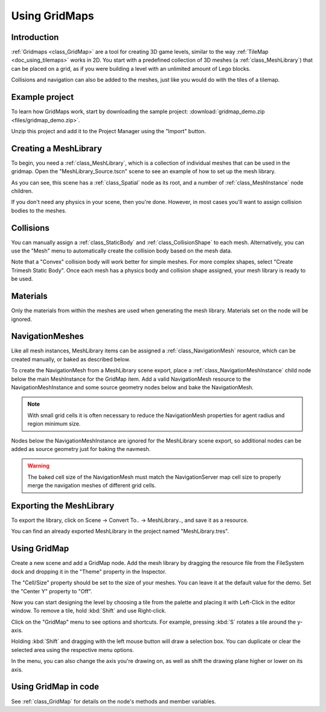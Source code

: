 .. _doc_using_gridmaps:

Using GridMaps
~~~~~~~~~~~~~~

Introduction
------------

:ref:`Gridmaps <class_GridMap>` are a tool for creating 3D
game levels, similar to the way :ref:`TileMap <doc_using_tilemaps>`
works in 2D. You start with a predefined collection of 3D meshes (a
:ref:`class_MeshLibrary`) that can be placed on a grid,
as if you were building a level with an unlimited amount of Lego blocks.

Collisions and navigation can also be added to the meshes, just like you
would do with the tiles of a tilemap.

Example project
---------------

To learn how GridMaps work, start by downloading the sample project:
:download:`gridmap_demo.zip <files/gridmap_demo.zip>`.

Unzip this project and add it to the Project Manager using the "Import"
button.

Creating a MeshLibrary
----------------------

To begin, you need a :ref:`class_MeshLibrary`, which is a collection
of individual meshes that can be used in the gridmap. Open the "MeshLibrary_Source.tscn"
scene to see an example of how to set up the mesh library.

.. image:: img/gridmap_meshlibrary1.png

As you can see, this scene has a :ref:`class_Spatial` node as its root, and
a number of :ref:`class_MeshInstance` node children.

If you don't need any physics in your scene, then you're done. However, in most
cases you'll want to assign collision bodies to the meshes.

Collisions
----------

You can manually assign a :ref:`class_StaticBody` and
:ref:`class_CollisionShape` to each mesh. Alternatively, you can use the "Mesh" menu
to automatically create the collision body based on the mesh data.

.. image:: img/gridmap_create_body.png

Note that a "Convex" collision body will work better for simple meshes. For more
complex shapes, select "Create Trimesh Static Body". Once each mesh has
a physics body and collision shape assigned, your mesh library is ready to
be used.

.. image:: img/gridmap_mesh_scene.png


Materials
---------

Only the materials from within the meshes are used when generating the mesh
library. Materials set on the node will be ignored.

NavigationMeshes
----------------

Like all mesh instances, MeshLibrary items can be assigned a :ref:`class_NavigationMesh`
resource, which can be created manually, or baked as described below.

To create the NavigationMesh from a MeshLibrary scene export, place a
:ref:`class_NavigationMeshInstance` child node below the main MeshInstance for the GridMap
item. Add a valid NavigationMesh resource to the NavigationMeshInstance and some source
geometry nodes below and bake the NavigationMesh.

.. note::

    With small grid cells it is often necessary to reduce the NavigationMesh properties
    for agent radius and region minimum size.

.. image:: img/meshlibrary_scene.png

Nodes below the NavigationMeshInstance are ignored for the MeshLibrary scene export, so
additional nodes can be added as source geometry just for baking the navmesh.

.. warning::

    The baked cell size of the NavigationMesh must match the NavigationServer map cell
    size to properly merge the navigation meshes of different grid cells.

Exporting the MeshLibrary
-------------------------

To export the library, click on Scene -> Convert To.. -> MeshLibrary.., and save it
as a resource.

.. image:: img/gridmap_export.png

You can find an already exported MeshLibrary in the project named "MeshLibrary.tres".

Using GridMap
-------------

Create a new scene and add a GridMap node. Add the mesh library by dragging
the resource file from the FileSystem dock and dropping it in the "Theme" property
in the Inspector.

.. image:: img/gridmap_main.png

The "Cell/Size" property should be set to the size of your meshes. You can leave
it at the default value for the demo. Set the "Center Y" property to "Off".

Now you can start designing the level by choosing a tile from the palette and
placing it with Left-Click in the editor window. To remove a tile, hold :kbd:`Shift`
and use Right-click.

Click on the "GridMap" menu to see options and shortcuts. For example, pressing
:kbd:`S` rotates a tile around the y-axis.

.. image:: img/gridmap_menu.png

Holding :kbd:`Shift` and dragging with the left mouse button will draw a selection
box. You can duplicate or clear the selected area using the respective menu
options.

.. image:: img/gridmap_select.png

In the menu, you can also change the axis you're drawing on, as well as shift
the drawing plane higher or lower on its axis.

.. image:: img/gridmap_shift_axis.png

Using GridMap in code
---------------------

See :ref:`class_GridMap` for details on the node's methods and member variables.
